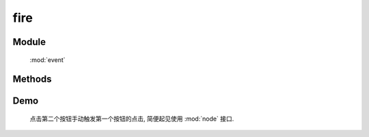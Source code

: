 ﻿.. currentmodule:: event

fire
=================================



Module
-----------------------------------------------

  :mod:`event`

Methods
-----------------------------------------------

.. function:: fire

    | Boolean **fire** ( selector , eventType [ , domEvent ] )
    | 执行符合匹配的 dom 节点的相应事件的事件处理器（并冒泡）和默认行为.
    
    :param string|HTMLCollection|Array<HTMLElement> selector: 字符串格式参见 :ref:`KISSY selector <dom-selector>`
    :param string eventType: 包含一个或多个事件名称的字符串, 多个事件名以空格分开
    :param object domEvent: 模拟原生事件的一些属性值信息
    :returns: 如果其中一个事件处理器返回 false , 则返回 false, 否则返回最后一个事件处理器的返回值

    
    用 :func:`Event.on <event.on>` 绑定的事件处理器可以被用户触发的原生事件调用. 但是这些事件处理器也可以使用 ``fire`` 手动调用.
    调用 fire() 和用户触发导致的处理器调用调用是一样的顺序.

    .. code-block:: javascript

        Event.on('#foo','click',function(){
            alert(DOM.text(this));
        });

        Event.fire('#foo','click');

    .. note:

        fire() 触发的事件也会沿 DOM 树冒泡. 事件处理区可以通过 :meth:`~event.Object.stopPropagation` 来阻止冒泡.
        fire() 触发的事件对象如果不提供参数 domEvent 则只会包含 type target currentTarget 属性.


Demo
-------------------------------------------------

    点击第二个按钮手动触发第一个按钮的点击, 简便起见使用 :mod:`node` 接口.

    .. raw:: html

        <iframe width="100%" height="135" class="iframe-demo" src="../../../../../source/raw/api/core/event/fire.html"></iframe>

    .. literalinclude:: /raw/api/core/event/fire.html
       :language: html



        